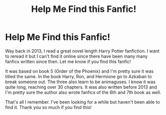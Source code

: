 #+TITLE: Help Me Find this Fanfic!

* Help Me Find this Fanfic!
:PROPERTIES:
:Author: Hiyotomdude
:Score: 8
:DateUnix: 1562211754.0
:DateShort: 2019-Jul-04
:FlairText: What's That Fic?
:END:
Way back in 2013, I read a great novel length Harry Potter fanfiction. I want to reread it but I can't find it online since there have been many many fanfics written since then. Let me know if you find this fanfic!

It was based on book 5 (Order of the Phoenix) and I'm pretty sure it was titled the same. In the book Harry, Ron, and Hermione go to Azkaban to break someone out. The three also learn to be animaguses. I know it was quite long, reaching over 30 chapters. It was also written before 2013 and I'm pretty sure the author also wrote fanfics of the 6th and 7th book as well.

That's all I remember. I've been looking for a while but haven't been able to find it. Thank you so much if you find this!

